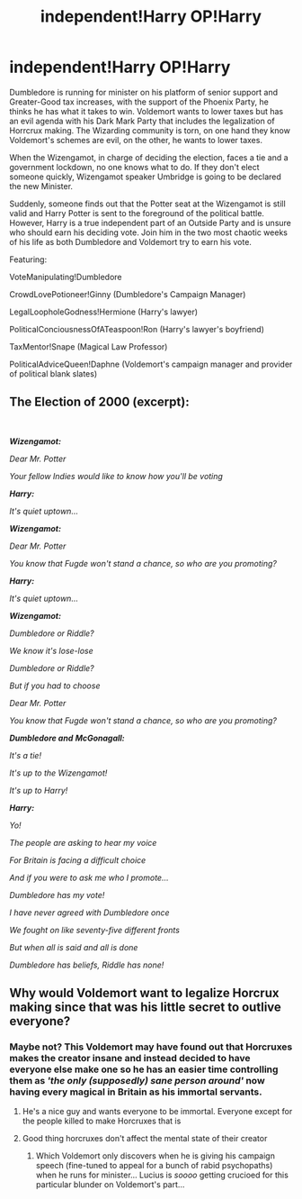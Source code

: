 #+TITLE: independent!Harry OP!Harry

* independent!Harry OP!Harry
:PROPERTIES:
:Author: Jon_Riptide
:Score: 4
:DateUnix: 1603216907.0
:DateShort: 2020-Oct-20
:FlairText: Prompt
:END:
Dumbledore is running for minister on his platform of senior support and Greater-Good tax increases, with the support of the Phoenix Party, he thinks he has what it takes to win. Voldemort wants to lower taxes but has an evil agenda with his Dark Mark Party that includes the legalization of Horrcrux making. The Wizarding community is torn, on one hand they know Voldemort's schemes are evil, on the other, he wants to lower taxes.

When the Wizengamot, in charge of deciding the election, faces a tie and a government lockdown, no one knows what to do. If they don't elect someone quickly, Wizengamot speaker Umbridge is going to be declared the new Minister.

Suddenly, someone finds out that the Potter seat at the Wizengamot is still valid and Harry Potter is sent to the foreground of the political battle. However, Harry is a true independent part of an Outside Party and is unsure who should earn his deciding vote. Join him in the two most chaotic weeks of his life as both Dumbledore and Voldemort try to earn his vote.

Featuring:

VoteManipulating!Dumbledore

CrowdLovePotioneer!Ginny (Dumbledore's Campaign Manager)

LegalLoopholeGodness!Hermione (Harry's lawyer)

PoliticalConciousnessOfATeaspoon!Ron (Harry's lawyer's boyfriend)

TaxMentor!Snape (Magical Law Professor)

PoliticalAdviceQueen!Daphne (Voldemort's campaign manager and provider of political blank slates)


** *The Election of 2000 (excerpt):*

​

*/Wizengamot:/*

/Dear Mr. Potter/

/Your fellow Indies would like to know how you'll be voting/

*/Harry:/*

/It's quiet uptown.../

*/Wizengamot:/*

/Dear Mr. Potter/

/You know that Fugde won't stand a chance, so who are you promoting?/

*/Harry:/*

/It's quiet uptown.../

*/Wizengamot:/*

/Dumbledore or Riddle?/

/We know it's lose-lose/

/Dumbledore or Riddle?/

/But if you had to choose/

/Dear Mr. Potter/

/You know that Fugde won't stand a chance, so who are you promoting?/

*/Dumbledore and/* */McGonagall:/*

/It's a tie!/

/It's up to the Wizengamot!/

/It's up to Harry!/

*/Harry:/*

/Yo!/

/The people are asking to hear my voice/

/For Britain is facing a difficult choice/

/And if you were to ask me who I promote.../

/Dumbledore has my vote!/

/I have never agreed with Dumbledore once/

/We fought on like seventy-five different fronts/

/But when all is said and all is done/

/Dumbledore has beliefs, Riddle has none!/
:PROPERTIES:
:Author: Yuriy116
:Score: 10
:DateUnix: 1603220058.0
:DateShort: 2020-Oct-20
:END:


** Why would Voldemort want to legalize Horcrux making since that was his little secret to outlive everyone?
:PROPERTIES:
:Author: I_love_DPs
:Score: 3
:DateUnix: 1603269599.0
:DateShort: 2020-Oct-21
:END:

*** Maybe not? This Voldemort may have found out that Horcruxes makes the creator insane and instead decided to have everyone else make one so he has an easier time controlling them as /'the only (supposedly) sane person around'/ now having every magical in Britain as his immortal servants.
:PROPERTIES:
:Author: JOKERRule
:Score: 2
:DateUnix: 1603281340.0
:DateShort: 2020-Oct-21
:END:

**** He's a nice guy and wants everyone to be immortal. Everyone except for the people killed to make Horcruxes that is
:PROPERTIES:
:Author: Jon_Riptide
:Score: 4
:DateUnix: 1603290769.0
:DateShort: 2020-Oct-21
:END:


**** Good thing horcruxes don't affect the mental state of their creator
:PROPERTIES:
:Author: glencoe2000
:Score: 3
:DateUnix: 1603375307.0
:DateShort: 2020-Oct-22
:END:

***** Which Voldemort only discovers when he is giving his campaign speech (fine-tuned to appeal for a bunch of rabid psychopaths) when he runs for minister... Lucius is /soooo/ getting crucioed for this particular blunder on Voldemort's part...
:PROPERTIES:
:Author: JOKERRule
:Score: 2
:DateUnix: 1603380088.0
:DateShort: 2020-Oct-22
:END:
